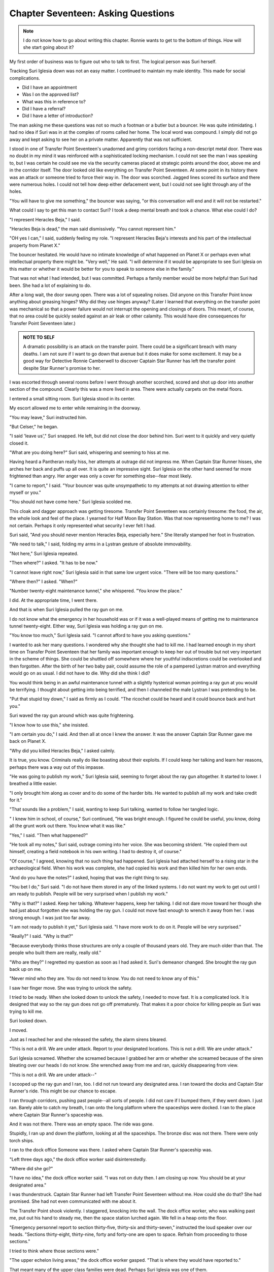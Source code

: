Chapter Seventeen: Asking Questions
-----------------------------------

.. NOTE:: I do not know how to go about writing this chapter. Ronnie
	  wants to get to the bottom of things. How will she start
	  going about it?


My first order of business was to figure out who to talk to first. The
logical person was Suri herself.

Tracking Suri Iglesia down was not an easy matter. I continued to
maintain my male identity. This made for social complications. 

* Did I have an appointment
  
* Was I on the approved list?
  
* What was this in reference to?
  
* Did I have a referral?
  
* Did I have a letter of introduction?

The man asking me these questions was not so much a footman or a
butler but a bouncer. He was quite intimidating. I had no idea if Suri
was in at the complex of rooms called her home. The local word was
compound. I simply did not go away and kept asking to see her on a
private matter. Apparently that was not sufficient.

I stood in one of Transfer Point Seventeen's unadorned and grimy
corridors facing a non-descript metal door. There was no doubt in my
mind it was reinforced with a sophisticated locking mechanism. I could
not see the man I was speaking to, but I was certain he could see me
via the security cameras placed at strategic points around the door,
above me and in the corridor itself. The door looked old like
everything on Transfer Point Seventeen. At some point in its history
there was an attack or someone tried to force their way in. The door
was scorched. Jagged lines scored its surface and there were numerous
holes. I could not tell how deep either defacement went, but I could
not see light through any of the holes.

"You will have to give me something," the bouncer was saying, "or this
conversation will end and it will not be restarted."

What could I say to get this man to contact Suri? I took a deep mental
breath and took a chance. What else could I do?

"I represent Heracles Beja," I said.

"Heracles Beja is dead," the man said dismissively. "You cannot
represent him."

"OH yes I can," I said, suddenly feeling my role. "I represent
Heracles Beja's interests and his part of the intellectual property
from Planet X."

The bouncer hesitated. He would have no intimate knowledge of what
happened on Planet X or perhaps even what intellectual property there
might be.
\"Very well," He said. "I will determine if it would be appropriate to
see Suri Iglesia on this matter or whether it would be better for you
to speak to someone else in the family."

That was not what I had intended, but I was committed. Perhaps a
family member would be more helpful than Suri had been. She had a lot
of explaining to do.

After a long wait, the door swung open. There was a lot of squealing
noises. Did anyone on this Transfer Point know anything about greasing
hinges? Why did they use hinges anyway? (Later I learned that
everything on the transfer point was mechanical so that a power
failure would not interrupt the opening and closings of doors. This
meant, of course, that no area could be quickly sealed against an air
leak or other calamity. This would have dire consequences for Transfer
Point Seventeen later.)

.. ADMONITION:: NOTE TO SELF

	    A dramatic possibility is an attack on the transfer point.
	    There could be a significant breach with many deaths. I am
	    not sure if I want to go down that avenue but it does make
	    for some excitement. It may be a good way for Detective
	    Ronnie Camberwell to discover Captain Star Runner has left
	    the transfer point despite Star Runner's promise to her. 

I was escorted through several rooms before I went through another
scorched, scored and shot up door into another section of the
compound. Clearly this was a more lived in area. There were actually
carpets on the metal floors.

I entered a small sitting room. Suri Iglesia stood in its center.

My escort allowed me to enter while remaining in the doorway.

"You may leave," Suri instructed him.

"But Celser," he began.

"I said 'leave us'," Suri snapped. He left, but did not close the door
behind him. Suri went to it quickly and very quietly closed it.

"What are you doing here?" Suri said, whispering and seeming to hiss
at me.

Having heard a Pantheran really hiss, her attempts at outrage did not
impress me. When Captain Star Runner hisses, she arches her back and
puffs up all over. It is quite an impressive sight. Suri Iglesia on
the other hand seemed far more frightened than angry. Her anger was
only a cover for something else--fear most likely.

"I came to report," I said. "Your bouncer was quite unsympathetic to my
attempts at not drawing attention to either myself or you."

"You should not have come here." Suri Iglesia scolded me.

This cloak and dagger approach was getting tiresome. Transfer Point
Seventeen was certainly tiresome: the food, the air, the whole look
and feel of the place. I yearned for Half Moon Bay Station. Was that
now representing home to me? I was not certain. Perhaps it only
represented what security I ever felt I had.

Suri said, "And you should never mention Heracles Beja, especially
here." She literally stamped her foot in frustration.

"We need to talk," I said, folding my arms in a Lystran gesture of
absolute immovability.

"Not here," Suri Iglesia repeated.

"Then where?" I asked. "It has to be now."

"I cannot leave right now," Suri Iglesia said in that same low urgent
voice. "There will be too many questions."

"Where then?" I asked. "When?"

"Number twenty-eight maintenance tunnel," she whispered. "You know the
place."

I did. At the appropriate time, I went there.

And that is when Suri Iglesia pulled the ray gun on me.

I do not know what the emergency in her household was or if it was a
well-played means of getting me to maintenance tunnel twenty-eight.
Either way, Suri Iglesia was holding a ray gun on me.

"You know too much," Suri Iglesia said. "I cannot afford to have you
asking questions."

I wanted to ask her many questions. I wondered why she thought she had
to kill me. I had learned enough in my short time on Transfer Point
Seventeen that her family was important enough to keep her out of
trouble but not very important in the scheme of things. She could be
shuttled off somewhere where her youthful indiscretions could be
overlooked and then forgotten. After the birth of her two baby pair,
could assume the role of a pampered Lystran matron and everything
would go on as usual. I did not have to die. Why did she think I did?

You would think being in an awful maintenance tunnel with a slightly
hysterical woman pointing a ray gun at you would be terrifying. I
thought about getting into being terrified, and then I channeled the
male Lystran I was pretending to be. 

"Put that stupid toy down," I said as firmly as I could. "The ricochet
could be heard and it could bounce back and hurt you."

Suri waved the ray gun around which was quite frightening. 

"I know how to use this," she insisted.

"I am certain you do," I said. And then all at once I knew the answer.
It was the answer Captain Star Runner gave me back on Planet X.

"Why did you killed Heracles Beja," I asked calmly.

It is true, you know. Criminals really do like boasting about their
exploits. If I could keep her talking and learn her reasons, perhaps
there was a way out of this impasse.

"He was going to publish my work," Suri Iglesia said, seeming to
forget about the ray gun altogether. It started to lower. I breathed a
little easier.

"I only brought him along as cover and to do some of the harder bits.
He wanted to publish all my work and take credit for it."

"That sounds like a problem," I said, wanting to keep Suri talking,
wanted to follow her tangled logic.

" I knew him in school, of course," Suri continued, "He was bright
enough. I figured he could be useful, you know, doing all the grunt
work out there. You know what it was like."

"Yes," I said. "Then what happened?"

"He took all my notes," Suri said, outrage coming into her voice. She
was becoming strident. "He copied them out himself, creating a field
notebook in his own writing. I had to destroy it, of course."

"Of course," I agreed, knowing that no such thing had happened. Suri
Iglesia had attached herself to a rising star in the archaeological
field. When his work was complete, she had copied his work and then
killed him for her own ends.


"And do you have the notes?" I asked, hoping that was the right thing
to say.

"You bet I do," Suri said. "I do not have them stored in any of the
linked systems. I do not want my work to get out until I am ready to
publish. People will be very surprised when I publish my work."

"Why is that?" I asked. Keep her talking. Whatever happens, keep her
talking. I did not dare move toward her though she had just about
forgotten she was holding the ray gun. I could not move fast enough to
wrench it away from her. I was strong enough. I was just too far away.

"I am not ready to publish it yet," Suri Iglesia said. "I have more
work to do on it. People will be very surprised."

"Really?" I said. "Why is that?"

"Because everybody thinks those structures are only a couple of
thousand years old. They are much older than that. The people who
built them are really, really old."

"Who are they?" I regretted my question as soon as I had asked it.
Suri's demeanor changed. She brought the ray gun back up on me.

"Never mind who they are. You do not need to know. You do not need to
know any of this."

I saw her finger move. She was trying to unlock the safety.

I tried to be ready. When she looked down to unlock the safety, I
needed to move fast. It is a complicated lock. It is designed that way
so the ray gun does not go off prematurely. That makes it a poor
choice for killing people as Suri was trying to kill me.

Suri looked down.

I moved.

Just as I reached her and she released the safety, the alarm sirens
bleared.

"This is not a drill. We are under attack. Report to your designated
locations. This is not a drill. We are under attack."

Suri Iglesia screamed. Whether she screamed because I grabbed her arm
or whether she screamed because of the siren bleating over our heads I
do not know. She wrenched away from me and ran, quickly disappearing
from view.

"This is not a drill. We are under attack--"

I scooped up the ray gun and I ran, too. I did not run toward any
designated area. I ran toward the docks and Captain Star Runner's
ride. This might be our chance to escape.

I ran through corridors, pushing past people--all sorts of people. I
did not care if I bumped them, if they went down. I just ran. Barely
able to catch my breath, I ran onto the long platform where the
spaceships were docked. I ran to the place where Captain Star Runner's
spaceship was.

And it was not there. There was an empty space. The ride was gone.

Stupidly, I ran up and down the platform, looking at all the
spaceships. The bronze disc was not there. There were only torch
ships.

I ran to the dock office Someone was there. I asked where Captain Star
Runner's spaceship was.

"Left three days ago," the dock office worker said disinterestedly. 

"Where did she go?"

"I have no idea," the dock office worker said. "I was not on duty then.
I am closing up now. You should be at your designated area."

I was thunderstruck. Captain Star Runner had left Transfer Point
Seventeen without me. How could she do that? She had promised. She had
not even communicated with me about it.

The Transfer Point shook violently. I staggered, knocking into the
wall. The dock office worker, who was walking past me, put out his hand
to steady me, then the space station lurched again. We fell in a heap
onto the floor.

"Emergency personnel report to section thirty-five, thirty-six and
thirty-seven," instructed the loud speaker over our heads. "Sections
thirty-eight, thirty-nine, forty and forty-one are open to space.
Refrain from proceeding to those sections."

I tried to think where those sections were."

"The upper echelon living areas," the dock office worker gasped. "That
is where they would have reported to."

That meant many of the upper class families were dead. Perhaps Suri
Iglesia was one of them.

"Do you know who is attacking us?" I asked. I was still in my role as
a Lystran from somewhere else in the empire.

We were getting to our feet.

"I heard it was the People of the Golden Sun," the dock office worker
said. 

We left the dock area together. I figured it did not much matter where
I went. If I had a designated area, I did not know what it was. This
was not my fight, but I was here. What else was there for me to do? 

The dock office worker had said the attack was by the People of the
Golden Sun. That made no sense at all. Lystra was at war with the
People of the Rainbow Sky and so by definition, the People of the
Golden Sun should be their allies. Had something changed? I was not
following the conflict particularly closely. I really was not that
interested so long as the fighting war stayed far away from my
location.

I was turning a corner when it happened. The dock office worker had
run ahead of me, anxious to get to his designated area. I was just
following along, wondering where I was going and what would happen when
I got there.

Suddenly a door opened and someone stepped out. Someone very odd
looking. For a split second I saw the head, the ears, the whiskers.
Could it be Captain Star Runner? Of course not. This being was erect.
The color was all wrong. What sort of a being was this? Was this the
enemy? Was I about to be captured? Tortured? Killed?

I stepped back. The being stepped in front of me and said, "Detective
Ronnie Camberwell. I have been looking for you."
